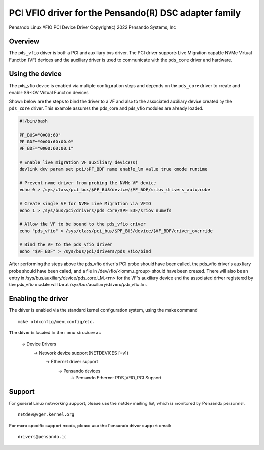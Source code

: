 .. SPDX-License-Identifier: GPL-2.0+
.. note: can be edited and viewed with /usr/bin/formiko-vim

==========================================================
PCI VFIO driver for the Pensando(R) DSC adapter family
==========================================================

Pensando Linux VFIO PCI Device Driver
Copyright(c) 2022 Pensando Systems, Inc

Overview
========

The ``pds_vfio`` driver is both a PCI and auxiliary bus driver. The
PCI driver supports Live Migration capable NVMe Virtual Function (VF)
devices and the auxiliary driver is used to communicate with the
``pds_core`` driver and hardware.

Using the device
================

The pds_vfio device is enabled via multiple configuration steps and
depends on the ``pds_core`` driver to create and enable SR-IOV Virtual
Function devices.

Shown below are the steps to bind the driver to a VF and also to the
associated auxiliary device created by the ``pds_core`` driver. This
example assumes the pds_core and pds_vfio modules are already
loaded.

.. code-block:: bash
  :name: example-setup-script

  #!/bin/bash

  PF_BUS="0000:60"
  PF_BDF="0000:60:00.0"
  VF_BDF="0000:60:00.1"

  # Enable live migration VF auxiliary device(s)
  devlink dev param set pci/$PF_BDF name enable_lm value true cmode runtime

  # Prevent nvme driver from probing the NVMe VF device
  echo 0 > /sys/class/pci_bus/$PF_BUS/device/$PF_BDF/sriov_drivers_autoprobe

  # Create single VF for NVMe Live Migration via VFIO
  echo 1 > /sys/bus/pci/drivers/pds_core/$PF_BDF/sriov_numvfs

  # Allow the VF to be bound to the pds_vfio driver
  echo "pds_vfio" > /sys/class/pci_bus/$PF_BUS/device/$VF_BDF/driver_override

  # Bind the VF to the pds_vfio driver
  echo "$VF_BDF" > /sys/bus/pci/drivers/pds_vfio/bind

After performing the steps above the pds_vfio driver's PCI probe should
have been called, the pds_vfio driver's auxiliary probe should have
been called, and a file in /dev/vfio/<iommu_group> should have been created.
There will also be an entry in /sys/bus/auxiliary/device/pds_core.LM.<nn>
for the VF's auxiliary device and the associated driver registered by the
pds_vfio module will be at /sys/bus/auxiliary/drivers/pds_vfio.lm.


Enabling the driver
===================

The driver is enabled via the standard kernel configuration system,
using the make command::

  make oldconfig/menuconfig/etc.

The driver is located in the menu structure at:

  -> Device Drivers
    -> Network device support (NETDEVICES [=y])
      -> Ethernet driver support
        -> Pensando devices
          -> Pensando Ethernet PDS_VFIO_PCI Support

Support
=======

For general Linux networking support, please use the netdev mailing
list, which is monitored by Pensando personnel::

  netdev@vger.kernel.org

For more specific support needs, please use the Pensando driver support
email::

  drivers@pensando.io
